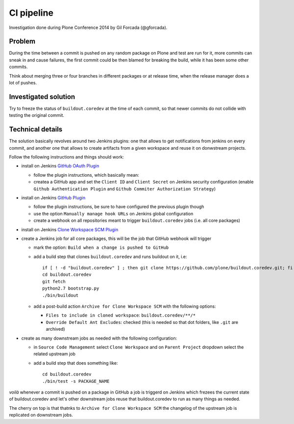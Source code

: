 ===========
CI pipeline
===========

Investigation done during Plone Conference 2014 by Gil Forcada (@gforcada).


Problem
=======

During the time between a commit is pushed on any random package on Plone and test are run for it,
more commits can sneak in and cause failures,
the first commit could be then blamed for breaking the build, while it has been some other commits.

Think about merging three or four branches in different packages or at release time,
when the release manager does a lot of pushes.


Investigated solution
=====================

Try to freeze the status of ``buildout.coredev`` at the time of each commit,
so that newer commits do not collide with testing the original commit.


Technical details
=================

The solution basically revolves around two Jenkins plugins:
one that allows to get notifications from jenkins on every commit,
and another one that allows to create artifacts from a given workspace and reuse it on donwstream projects.

Follow the following instructions and things should work:

- install on Jenkins `GitHub OAuth Plugin <https://wiki.jenkins-ci.org/display/JENKINS/Github+OAuth+Plugin>`_

  - follow the plugin instructions, which basically mean:
  - createa a GitHub app and set the ``Client ID`` and ``Client Secret`` on Jenkins security configuration
    (enable ``Github Authentication Plugin`` and ``Github Commiter Authorization Strategy``)

- install on Jenkins `GitHub Plugin <https://wiki.jenkins-ci.org/display/JENKINS/GitHub+Plugin>`_

  - follow the plugin instructions,
    be sure to have configured the previous plugin though
  - use the option ``Manually manage hook URLs`` on Jenkins global configuration
  - create a webhook on all repositories meant to trigger ``buildout.coredev`` jobs
    (i.e. all core packages)

- install on Jenkins `Clone Workspace SCM Plugin <https://wiki.jenkins-ci.org/display/JENKINS/Clone+Workspace+SCM+Plugin>`_

- create a Jenkins job for all core packages,
  this will be the job that GitHub webhook will trigger

  - mark the option: ``Build when a change is pushed to GitHub``

  - add a build step that clones ``buildout.coredev`` and runs buildout on it, i.e::

      if [ ! -d "buildout.coredev" ] ; then git clone https://github.com/plone/buildout.coredev.git; fi
      cd buildout.coredev
      git fetch
      python2.7 bootstrap.py
      ./bin/buildout

  - add a post-build action ``Archive for Clone Workspace SCM`` with the following options:

    - ``Files to include in cloned workspace``: ``buildout.coredev/**/*``
    - ``Override Default Ant Excludes``: checked (this is needed so that dot folders, like ``.git``  are archived)


- create as many downstream jobs as needed with the following configuration:

  - in ``Source Code Management`` select ``Clone Workspace`` and on ``Parent Project`` dropdown select the related upstream job
  - add a build step that does something like::

      cd buildout.coredev
      ./bin/test -s PACKAGE_NAME


*voilà* whenever a commit is pushed on a package in GitHub a job is triggerd on Jenkins
which frezees the current state of buildout.coredev and let's other downstream jobs
reuse that buildout.coredev to run as many things as needed.

The cherry on top is that thatnks to ``Archive for Clone Workspace SCM`` the changelog of the upstream job is replicated on downstream jobs.

